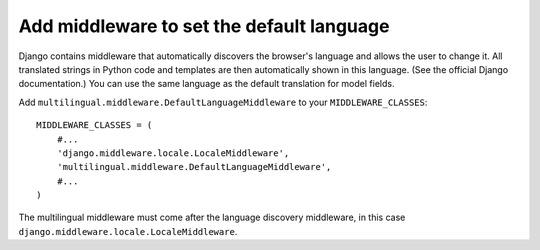 ==========================================
Add middleware to set the default language
==========================================

Django contains middleware that automatically discovers the browser's language
and allows the user to change it. All translated strings in Python code and
templates are then automatically shown in this language. (See the official
Django documentation.) You can use the same language as the default translation
for model fields.

Add ``multilingual.middleware.DefaultLanguageMiddleware`` to your ``MIDDLEWARE_CLASSES``::

    MIDDLEWARE_CLASSES = (
        #...
        'django.middleware.locale.LocaleMiddleware',
        'multilingual.middleware.DefaultLanguageMiddleware',
        #...
    )

The multilingual middleware must come after the language discovery middleware,
in this case ``django.middleware.locale.LocaleMiddleware``. 

.. vi:ft=rst:expandtab:shiftwidth=4
